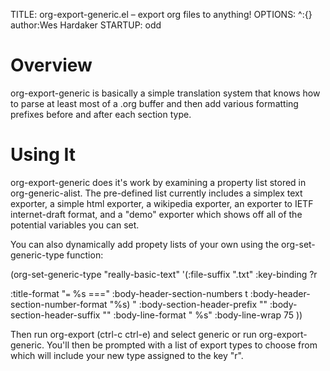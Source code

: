 TITLE:     org-export-generic.el -- export org files to anything!
OPTIONS:   ^:{} author:Wes Hardaker
STARTUP: odd

* Overview

org-export-generic is basically a simple translation system that
knows how to parse at least most of a .org buffer and then add
various formatting prefixes before and after each section type.

* Using It

org-export-generic does it's work by examining a property list stored
in org-generic-alist.  The pre-defined list currently includes a
simplex text exporter, a simple html exporter, a wikipedia exporter,
an exporter to IETF internet-draft format, and a "demo" exporter which
shows off all of the potential variables you can set.

You can also dynamically add propety lists of your own using the
org-set-generic-type function:

   (org-set-generic-type
    "really-basic-text" 
    '(:file-suffix     ".txt"
      :key-binding     ?r

      :title-format "=== %s ===\n"
      :body-header-section-numbers t
      :body-header-section-number-format "%s) "
      :body-section-header-prefix  "\n"
      :body-section-header-suffix "\n"
      :body-line-format "  %s\n"
      :body-line-wrap   75
      ))

Then run org-export (ctrl-c ctrl-e) and select generic or run
org-export-generic.  You'll then be prompted with a list of export
types to choose from which will include your new type assigned to the
key "r".
